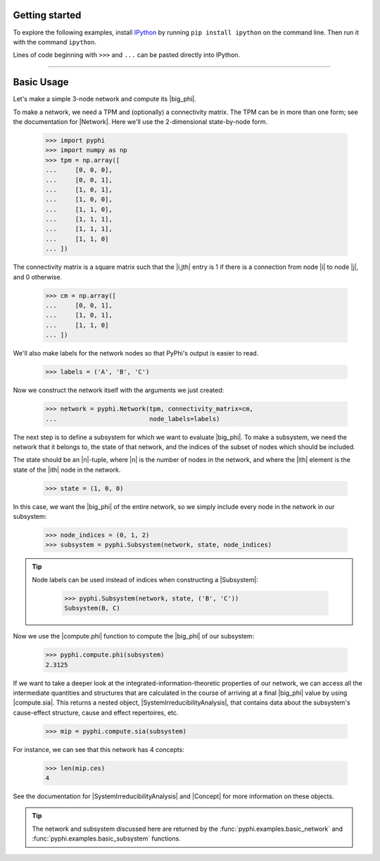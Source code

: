 Getting started
===============

To explore the following examples, install `IPython
<https://ipython.org/install.html>`_ by running ``pip install ipython`` on the
command line. Then run it with the command ``ipython``. 

Lines of code beginning with ``>>>`` and ``...`` can be pasted directly into
IPython.

----

Basic Usage
===========

Let's make a simple 3-node network and compute its |big_phi|.

To make a network, we need a TPM and (optionally) a connectivity matrix. The
TPM can be in more than one form; see the documentation for |Network|. Here
we'll use the 2-dimensional state-by-node form.

    >>> import pyphi
    >>> import numpy as np
    >>> tpm = np.array([
    ...     [0, 0, 0],
    ...     [0, 0, 1],
    ...     [1, 0, 1],
    ...     [1, 0, 0],
    ...     [1, 1, 0],
    ...     [1, 1, 1],
    ...     [1, 1, 1],
    ...     [1, 1, 0]
    ... ])

The connectivity matrix is a square matrix such that the |i,jth| entry is 1 if
there is a connection from node |i| to node |j|, and 0 otherwise.

    >>> cm = np.array([
    ...     [0, 0, 1],
    ...     [1, 0, 1],
    ...     [1, 1, 0]
    ... ])

We'll also make labels for the network nodes so that PyPhi's output is easier
to read.

    >>> labels = ('A', 'B', 'C')

Now we construct the network itself with the arguments we just created:

    >>> network = pyphi.Network(tpm, connectivity_matrix=cm,
    ...                         node_labels=labels)

The next step is to define a subsystem for which we want to evaluate |big_phi|.
To make a subsystem, we need the network that it belongs to, the state of that
network, and the indices of the subset of nodes which should be included.

The state should be an |n|-tuple, where |n| is the number of nodes in the
network, and where the |ith| element is the state of the |ith| node in the
network.

    >>> state = (1, 0, 0)

In this case, we want the |big_phi| of the entire network, so we simply include
every node in the network in our subsystem:

    >>> node_indices = (0, 1, 2)
    >>> subsystem = pyphi.Subsystem(network, state, node_indices)

.. tip::
    Node labels can be used instead of indices when constructing a |Subsystem|:

        >>> pyphi.Subsystem(network, state, ('B', 'C'))
        Subsystem(B, C)

Now we use the |compute.phi| function to compute the |big_phi| of our
subsystem:

    >>> pyphi.compute.phi(subsystem)
    2.3125

If we want to take a deeper look at the integrated-information-theoretic
properties of our network, we can access all the intermediate quantities and
structures that are calculated in the course of arriving at a final |big_phi|
value by using |compute.sia|. This returns a nested object, |SystemIrreducibilityAnalysis|, that
contains data about the subsystem's cause-effect structure, cause and effect
repertoires, etc.

    >>> mip = pyphi.compute.sia(subsystem)

For instance, we can see that this network has 4 concepts:

    >>> len(mip.ces)
    4

See the documentation for |SystemIrreducibilityAnalysis| and |Concept| for more information on these
objects.

.. tip::
    The network and subsystem discussed here are returned by the
    :func:`pyphi.examples.basic_network` and
    :func:`pyphi.examples.basic_subsystem` functions.
